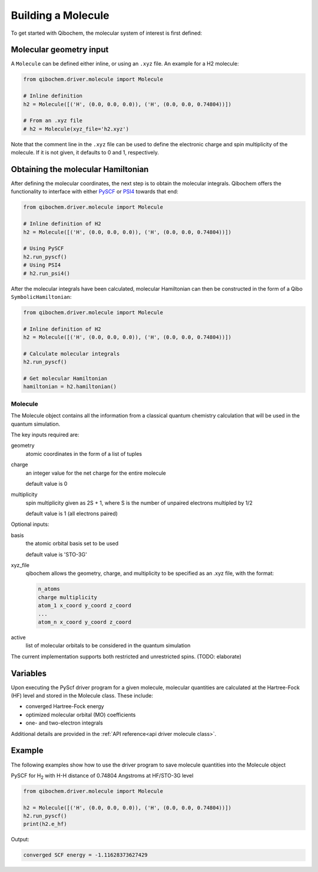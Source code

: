 Building a Molecule
===================

To get started with Qibochem, the molecular system of interest is first defined:

Molecular geometry input
------------------------

A ``Molecule`` can be defined either inline, or using an ``.xyz`` file. An example for a H2 molecule:

.. code-block::

    from qibochem.driver.molecule import Molecule

    # Inline definition
    h2 = Molecule([('H', (0.0, 0.0, 0.0)), ('H', (0.0, 0.0, 0.74804))])

    # From an .xyz file
    # h2 = Molecule(xyz_file='h2.xyz')

Note that the comment line in the ``.xyz`` file can be used to define the electronic charge and spin multiplicity of the molecule.
If it is not given, it defaults to 0 and 1, respectively.


Obtaining the molecular Hamiltonian
-----------------------------------

After defining the molecular coordinates, the next step is to obtain the molecular integrals.
Qibochem offers the functionality to interface with either `PySCF`_ or `PSI4`_ towards that end:

.. _PySCF: https://pyscf.org/
.. _PSI4: https://psicode.org/

.. code-block::

    from qibochem.driver.molecule import Molecule

    # Inline definition of H2
    h2 = Molecule([('H', (0.0, 0.0, 0.0)), ('H', (0.0, 0.0, 0.74804))])

    # Using PySCF
    h2.run_pyscf()
    # Using PSI4
    # h2.run_psi4()

After the molecular integrals have been calculated, molecular Hamiltonian can then be constructed in the form of a Qibo ``SymbolicHamiltonian``:

.. code-block::

    from qibochem.driver.molecule import Molecule

    # Inline definition of H2
    h2 = Molecule([('H', (0.0, 0.0, 0.0)), ('H', (0.0, 0.0, 0.74804))])

    # Calculate molecular integrals
    h2.run_pyscf()

    # Get molecular Hamiltonian
    hamiltonian = h2.hamiltonian()

..
  Adrian's docs!

========
Molecule
========

The Molecule object contains all the information from a classical quantum chemistry calculation that will be used in the quantum simulation.

The key inputs required are:

geometry
  atomic coordinates in the form of a list of tuples

charge
  an integer value for the net charge for the entire molecule

  default value is 0

multiplicity
  spin multiplicity given as 2S + 1, where S is the number of unpaired electrons multipled by 1/2

  default value is 1 (all electrons paired)

Optional inputs:

basis
  the atomic orbital basis set to be used

  default value is 'STO-3G'

xyz_file
  qibochem allows the geometry, charge, and multiplicity to be specified as an .xyz file, with the format:

  .. code-block::

    n_atoms
    charge multiplicity
    atom_1 x_coord y_coord z_coord
    ...
    atom_n x_coord y_coord z_coord


active
  list of molecular orbitals to be considered in the quantum simulation

The current implementation supports both restricted and unrestricted spins. (TODO: elaborate)


Variables
---------

Upon executing the PyScf driver program for a given molecule, molecular quantities are calculated at the Hartree-Fock (HF) level and stored in the Molecule class. These include:

* converged Hartree-Fock energy
* optimized molecular orbital (MO) coefficients
* one- and two-electron integrals

Additional details are provided in the :ref:`API reference<api driver molecule class>`.


Example
-------

The following examples show how to use the driver program to save molecule quantities into the Molecule object

PySCF for H\ :sub:`2`\  with H-H distance of 0.74804 Angstroms at HF/STO-3G level

.. code-block:: python

    from qibochem.driver.molecule import Molecule

    h2 = Molecule([('H', (0.0, 0.0, 0.0)), ('H', (0.0, 0.0, 0.74804))])
    h2.run_pyscf()
    print(h2.e_hf)

Output:

.. code-block:: output

    converged SCF energy = -1.11628373627429
